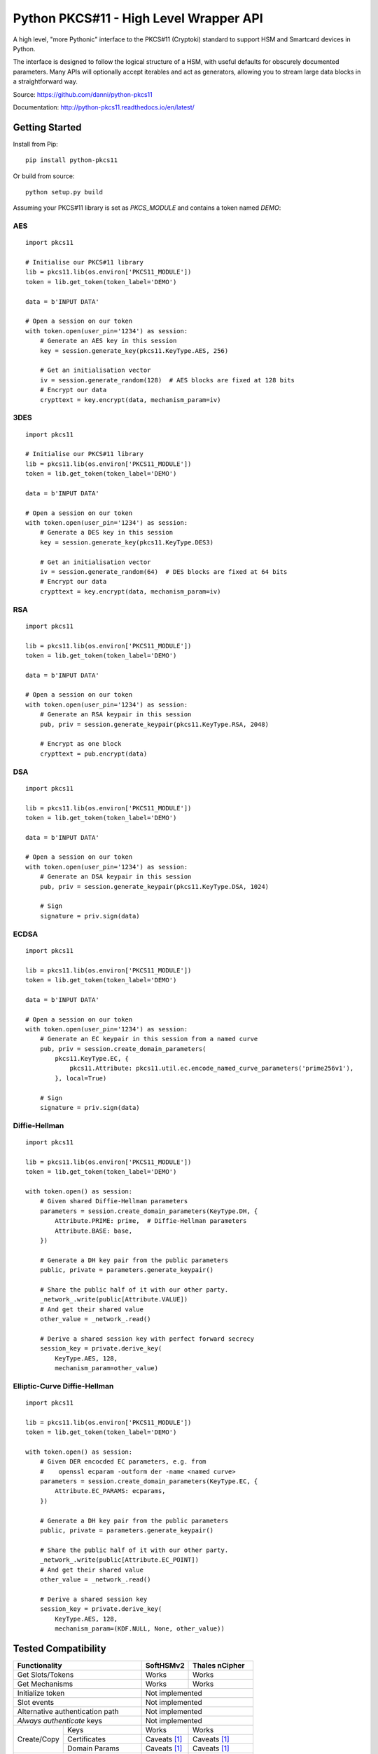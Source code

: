 Python PKCS#11 - High Level Wrapper API
=======================================

A high level, "more Pythonic" interface to the PKCS#11 (Cryptoki) standard
to support HSM and Smartcard devices in Python.

The interface is designed to follow the logical structure of a HSM, with
useful defaults for obscurely documented parameters. Many APIs will optionally
accept iterables and act as generators, allowing you to stream large data
blocks in a straightforward way.

Source: https://github.com/danni/python-pkcs11

Documentation: http://python-pkcs11.readthedocs.io/en/latest/

Getting Started
---------------

Install from Pip:

::

    pip install python-pkcs11


Or build from source:

::

    python setup.py build

Assuming your PKCS#11 library is set as `PKCS_MODULE` and contains a
token named `DEMO`:

AES
~~~

::

    import pkcs11

    # Initialise our PKCS#11 library
    lib = pkcs11.lib(os.environ['PKCS11_MODULE'])
    token = lib.get_token(token_label='DEMO')

    data = b'INPUT DATA'

    # Open a session on our token
    with token.open(user_pin='1234') as session:
        # Generate an AES key in this session
        key = session.generate_key(pkcs11.KeyType.AES, 256)

        # Get an initialisation vector
        iv = session.generate_random(128)  # AES blocks are fixed at 128 bits
        # Encrypt our data
        crypttext = key.encrypt(data, mechanism_param=iv)

3DES
~~~~

::

    import pkcs11

    # Initialise our PKCS#11 library
    lib = pkcs11.lib(os.environ['PKCS11_MODULE'])
    token = lib.get_token(token_label='DEMO')

    data = b'INPUT DATA'

    # Open a session on our token
    with token.open(user_pin='1234') as session:
        # Generate a DES key in this session
        key = session.generate_key(pkcs11.KeyType.DES3)

        # Get an initialisation vector
        iv = session.generate_random(64)  # DES blocks are fixed at 64 bits
        # Encrypt our data
        crypttext = key.encrypt(data, mechanism_param=iv)

RSA
~~~

::

    import pkcs11

    lib = pkcs11.lib(os.environ['PKCS11_MODULE'])
    token = lib.get_token(token_label='DEMO')

    data = b'INPUT DATA'

    # Open a session on our token
    with token.open(user_pin='1234') as session:
        # Generate an RSA keypair in this session
        pub, priv = session.generate_keypair(pkcs11.KeyType.RSA, 2048)

        # Encrypt as one block
        crypttext = pub.encrypt(data)

DSA
~~~

::

    import pkcs11

    lib = pkcs11.lib(os.environ['PKCS11_MODULE'])
    token = lib.get_token(token_label='DEMO')

    data = b'INPUT DATA'

    # Open a session on our token
    with token.open(user_pin='1234') as session:
        # Generate an DSA keypair in this session
        pub, priv = session.generate_keypair(pkcs11.KeyType.DSA, 1024)

        # Sign
        signature = priv.sign(data)

ECDSA
~~~~~

::

    import pkcs11

    lib = pkcs11.lib(os.environ['PKCS11_MODULE'])
    token = lib.get_token(token_label='DEMO')

    data = b'INPUT DATA'

    # Open a session on our token
    with token.open(user_pin='1234') as session:
        # Generate an EC keypair in this session from a named curve
        pub, priv = session.create_domain_parameters(
            pkcs11.KeyType.EC, {
                pkcs11.Attribute: pkcs11.util.ec.encode_named_curve_parameters('prime256v1'),
            }, local=True)

        # Sign
        signature = priv.sign(data)

Diffie-Hellman
~~~~~~~~~~~~~~

::

    import pkcs11

    lib = pkcs11.lib(os.environ['PKCS11_MODULE'])
    token = lib.get_token(token_label='DEMO')

    with token.open() as session:
        # Given shared Diffie-Hellman parameters
        parameters = session.create_domain_parameters(KeyType.DH, {
            Attribute.PRIME: prime,  # Diffie-Hellman parameters
            Attribute.BASE: base,
        })

        # Generate a DH key pair from the public parameters
        public, private = parameters.generate_keypair()

        # Share the public half of it with our other party.
        _network_.write(public[Attribute.VALUE])
        # And get their shared value
        other_value = _network_.read()

        # Derive a shared session key with perfect forward secrecy
        session_key = private.derive_key(
            KeyType.AES, 128,
            mechanism_param=other_value)


Elliptic-Curve Diffie-Hellman
~~~~~~~~~~~~~~~~~~~~~~~~~~~~~

::

    import pkcs11

    lib = pkcs11.lib(os.environ['PKCS11_MODULE'])
    token = lib.get_token(token_label='DEMO')

    with token.open() as session:
        # Given DER encocded EC parameters, e.g. from
        #    openssl ecparam -outform der -name <named curve>
        parameters = session.create_domain_parameters(KeyType.EC, {
            Attribute.EC_PARAMS: ecparams,
        })

        # Generate a DH key pair from the public parameters
        public, private = parameters.generate_keypair()

        # Share the public half of it with our other party.
        _network_.write(public[Attribute.EC_POINT])
        # And get their shared value
        other_value = _network_.read()

        # Derive a shared session key
        session_key = private.derive_key(
            KeyType.AES, 128,
            mechanism_param=(KDF.NULL, None, other_value))

Tested Compatibility
--------------------

+------------------------------+--------------+-----------------+
| Functionality                | SoftHSMv2    | Thales nCipher  |
+==============================+==============+=================+
| Get Slots/Tokens             | Works        | Works           |
+------------------------------+--------------+-----------------+
| Get Mechanisms               | Works        | Works           |
+------------------------------+--------------+-----------------+
| Initialize token             | Not implemented                |
+------------------------------+--------------------------------+
| Slot events                  | Not implemented                |
+------------------------------+--------------------------------+
| Alternative authentication   | Not implemented                |
| path                         |                                |
+------------------------------+--------------------------------+
| `Always authenticate` keys   | Not implemented                |
+-------------+----------------+--------------+-----------------+
| Create/Copy | Keys           | Works        | Works           |
|             +----------------+--------------+-----------------+
|             | Certificates   | Caveats [1]_ | Caveats [1]_    |
|             +----------------+--------------+-----------------+
|             | Domain Params  | Caveats [1]_ | Caveats [1]_    |
+-------------+----------------+--------------+-----------------+
| Destroy Object               | Works        | N/A             |
+------------------------------+--------------+-----------------+
| Generate Random              | Works        | Works           |
+------------------------------+--------------+-----------------+
| Seed Random                  | Works        | N/A             |
+------------------------------+--------------+-----------------+
| Digest (Data & Keys)         | Works        | Caveats [2]_    |
+--------+---------------------+--------------+-----------------+
| AES    | Generate key        | Works        | Works           |
|        +---------------------+--------------+-----------------+
|        | Encrypt/Decrypt     | Works        | Works           |
|        +---------------------+--------------+-----------------+
|        | Wrap/Unwrap         | ? [3]_       | Works           |
|        +---------------------+--------------+-----------------+
|        | Sign/Verify         | Works        | Works [4]_      |
+--------+---------------------+--------------+-----------------+
| DES2/  | Generate key        | Works        | Works           |
| DES3   +---------------------+--------------+-----------------+
|        | Encrypt/Decrypt     | Works        | Works           |
|        +---------------------+--------------+-----------------+
|        | Wrap/Unwrap         | Not tested   | Not tested      |
|        +---------------------+--------------+-----------------+
|        | Sign/Verify         | Not tested   | Not tested      |
+--------+---------------------+--------------+-----------------+
| RSA    | Generate key pair   | Works        | Works           |
|        +---------------------+--------------+-----------------+
|        | Encrypt/Decrypt     | Works        | Works           |
|        +---------------------+--------------+-----------------+
|        | Wrap/Unwrap         | Works        | Works           |
|        +---------------------+--------------+-----------------+
|        | Sign/Verify         | Works        | Works           |
+--------+---------------------+--------------+-----------------+
| DSA    | Generate parameters | Works        | Error           |
|        +---------------------+--------------+-----------------+
|        | Generate key pair   | Works        | Caveats [5]_    |
|        +---------------------+--------------+-----------------+
|        | Sign/Verify         | Works        | Works [4]_      |
+--------+---------------------+--------------+-----------------+
| DH     | Generate parameters | Works        | N/A             |
|        +---------------------+--------------+-----------------+
|        | Generate key pair   | Works        | Caveats [6]_    |
|        +---------------------+--------------+-----------------+
|        | Derive Key          | Works        | Caveats [7]_    |
+--------+---------------------+--------------+-----------------+
| EC     | Generate key pair   | Caveats [6]_ | ? [3]_          |
|        +---------------------+--------------+-----------------+
|        | Sign/Verify (ECDSA) | Works [4]_   | ? [3]_          |
|        +---------------------+--------------+-----------------+
|        | Derive key (ECDH)   | Works        | ? [3]_          |
+--------+---------------------+--------------+-----------------+
| Proprietary extensions       | N/A          | Not implemented |
+------------------------------+--------------+-----------------+

.. [1] Device supports limited set of attributes.
.. [2] Digesting keys is not supported.
.. [3] Untested: requires support in device.
.. [4] Default mechanism not supported, must specify a mechanism.
.. [5] From existing domain parameters.
.. [6] Local domain parameters only.
.. [7] Generates security warnings about the derived key.

Python version:

* 3.4 (with `aenum`)
* 3.5 (with `aenum`)
* 3.6

PKCS#11 version:

* 2.2
* 2.4

Feel free to send pull requests for any functionality that's not exposed. The
code is designed to be readable and expose the PKCS#11 spec in a
straight-forward way.

If you want your device supported, get in touch!

More info on PKCS#11
--------------------

The latest version of the PKCS#11 spec is available from OASIS:

http://docs.oasis-open.org/pkcs11/pkcs11-base/v2.40/pkcs11-base-v2.40.html

You should also consult the documentation for your PKCS#11 implementation.
Many implementations expose additional vendor options configurable in your
environment, including alternative features, modes and debugging
information.

License
-------

MIT License

Copyright (c) 2017 Danielle Madeley

Permission is hereby granted, free of charge, to any person obtaining a copy
of this software and associated documentation files (the "Software"), to deal
in the Software without restriction, including without limitation the rights
to use, copy, modify, merge, publish, distribute, sublicense, and/or sell
copies of the Software, and to permit persons to whom the Software is
furnished to do so, subject to the following conditions:

The above copyright notice and this permission notice shall be included in all
copies or substantial portions of the Software.

THE SOFTWARE IS PROVIDED "AS IS", WITHOUT WARRANTY OF ANY KIND, EXPRESS OR
IMPLIED, INCLUDING BUT NOT LIMITED TO THE WARRANTIES OF MERCHANTABILITY,
FITNESS FOR A PARTICULAR PURPOSE AND NONINFRINGEMENT. IN NO EVENT SHALL THE
AUTHORS OR COPYRIGHT HOLDERS BE LIABLE FOR ANY CLAIM, DAMAGES OR OTHER
LIABILITY, WHETHER IN AN ACTION OF CONTRACT, TORT OR OTHERWISE, ARISING FROM,
OUT OF OR IN CONNECTION WITH THE SOFTWARE OR THE USE OR OTHER DEALINGS IN THE
SOFTWARE.
